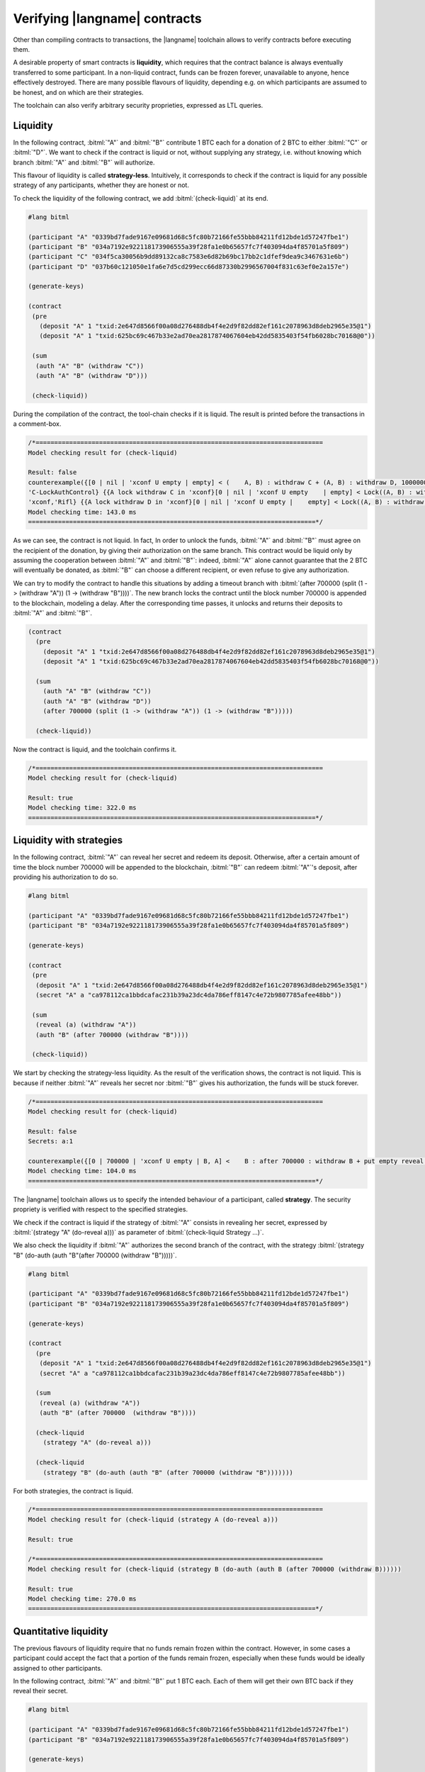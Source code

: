 ==============================
Verifying |langname| contracts
==============================

Other than compiling contracts to transactions, the |langname| toolchain
allows to verify contracts before executing them.

A desirable property of smart contracts is **liquidity**, 
which requires that the contract balance is always eventually transferred to some participant. 
In a non-liquid contract, funds can be frozen forever, unavailable to anyone, hence effectively destroyed. 
There are many possible flavours of liquidity, depending e.g. on which
participants are assumed to be honest, and on which are their strategies.

The toolchain can also verify arbitrary security proprieties,
expressed as LTL queries.


"""""""""""""""""""""""""""""""
Liquidity
"""""""""""""""""""""""""""""""

In the following contract, :bitml:`"A"` and :bitml:`"B"` contribute 1 BTC each
for a donation of 2 BTC to either :bitml:`"C"` or :bitml:`"D"`.
We want to check if the contract is liquid or not, without supplying any strategy,
i.e. without knowing which branch :bitml:`"A"` and :bitml:`"B"` will authorize.

This flavour of liquidity is called **strategy-less**.
Intuitively, it corresponds to check 
if the contract is liquid for any possible strategy of any participants,
whether they are honest or not.

To check the liquidity of the following contract, 
we add :bitml:`(check-liquid)` at its end.

.. code-block:: bitml

	#lang bitml

	(participant "A" "0339bd7fade9167e09681d68c5fc80b72166fe55bbb84211fd12bde1d57247fbe1")
	(participant "B" "034a7192e922118173906555a39f28fa1e0b65657fc7f403094da4f85701a5f809")
	(participant "C" "034f5ca30056b9dd89132ca8c7583e6d82b69bc17bb2c1dfef9dea9c3467631e6b")
	(participant "D" "037b60c121050e1fa6e7d5cd299ecc66d87330b2996567004f831c63ef0e2a157e")

	(generate-keys)

	(contract
	 (pre 
	   (deposit "A" 1 "txid:2e647d8566f00a08d276488db4f4e2d9f82dd82ef161c2078963d8deb2965e35@1")
	   (deposit "A" 1 "txid:625bc69c467b33e2ad70ea2817874067604eb42dd5835403f54fb6028bc70168@0"))
	 
	 (sum
	  (auth "A" "B" (withdraw "C"))
	  (auth "A" "B" (withdraw "D")))

	 (check-liquid))

During the compilation of the contract, the tool-chain checks if it is liquid. The result is printed before the transactions in a comment-box.

.. code-block:: balzac

	/*=============================================================================
	Model checking result for (check-liquid)

	Result: false
	counterexample({[0 | nil | 'xconf U empty | empty] < (    A, B) : withdraw C + (A, B) : withdraw D, 100000000 satoshi > 'xconf,    
	'C-LockAuthControl} {{A lock withdraw C in 'xconf}[0 | nil | 'xconf U empty    | empty] < Lock((A, B) : withdraw C) + (A, B) : withdraw D, 100000000 satoshi >    
	'xconf,'Rifl} {{A lock withdraw D in 'xconf}[0 | nil | 'xconf U empty |    empty] < Lock((A, B) : withdraw C) + Lock((A, B) : withdraw D), 100000000    satoshi > 'xconf,'Finalize}, {[0 | nil | 'xconf U empty | empty] < Lock((A, B)    : withdraw C) + Lock((A, B) : withdraw D), 100000000 satoshi > 'xconf,    solution})
	Model checking time: 143.0 ms
	=============================================================================*/


As we can see, the contract is not liquid. 
In fact, In order to unlock the funds, :bitml:`"A"` and :bitml:`"B"` must agree on the recipient of the donation,
by giving their authorization on the same branch. This contract would be liquid
only by assuming the cooperation between :bitml:`"A"` and :bitml:`"B"`: indeed, :bitml:`"A"` alone cannot
guarantee that the 2 BTC will eventually be donated, as :bitml:`"B"` can choose a different
recipient, or even refuse to give any authorization. 

We can try to modify the contract to handle this situations by adding a timeout branch
with :bitml:`(after 700000 (split (1 -> (withdraw "A")) (1 -> (withdraw "B"))))`.
The new branch locks the contract until the block number 700000 is appended to the blockchain,
modeling a delay.
After the corresponding time passes, it unlocks and returns their deposits to :bitml:`"A"` and :bitml:`"B"`.

.. code-block:: bitml

    (contract
      (pre 
        (deposit "A" 1 "txid:2e647d8566f00a08d276488db4f4e2d9f82dd82ef161c2078963d8deb2965e35@1")
        (deposit "A" 1 "txid:625bc69c467b33e2ad70ea2817874067604eb42dd5835403f54fb6028bc70168@0"))
	 
      (sum
        (auth "A" "B" (withdraw "C"))
        (auth "A" "B" (withdraw "D"))
        (after 700000 (split (1 -> (withdraw "A")) (1 -> (withdraw "B")))))

      (check-liquid))

Now the contract is liquid, and the toolchain confirms it.

.. code-block:: balzac
	
	/*=============================================================================
	Model checking result for (check-liquid)

	Result: true
	Model checking time: 322.0 ms
	=============================================================================*/

"""""""""""""""""""""""""""""""
Liquidity with strategies
"""""""""""""""""""""""""""""""

In the following contract, :bitml:`"A"` can reveal her secret and redeem its deposit.
Otherwise, after a certain amount of time the block number 700000 will be appended to the blockchain,
:bitml:`"B"` can redeem :bitml:`"A"`'s deposit, after providing his authorization to do so. 

.. code-block:: bitml

	#lang bitml

	(participant "A" "0339bd7fade9167e09681d68c5fc80b72166fe55bbb84211fd12bde1d57247fbe1")
	(participant "B" "034a7192e922118173906555a39f28fa1e0b65657fc7f403094da4f85701a5f809")

	(generate-keys)

	(contract
	 (pre 
	  (deposit "A" 1 "txid:2e647d8566f00a08d276488db4f4e2d9f82dd82ef161c2078963d8deb2965e35@1")
	  (secret "A" a "ca978112ca1bbdcafac231b39a23dc4da786eff8147c4e72b9807785afee48bb"))
		 
	 (sum
	  (reveal (a) (withdraw "A"))
	  (auth "B" (after 700000 (withdraw "B"))))

	 (check-liquid))

We start by checking the strategy-less liquidity. 
As the result of the verification shows, the contract is not liquid.
This is because if neither :bitml:`"A"` reveals her secret nor :bitml:`"B"` gives his authorization, 
the funds will be stuck forever.

.. code-block:: balzac

	/*=============================================================================
	Model checking result for (check-liquid)

	Result: false
	Secrets: a:1 

	counterexample({[0 | 700000 | 'xconf U empty | B, A] <    B : after 700000 : withdraw B + put empty reveal a if True . withdraw A,    100000000 satoshi > 'xconf | {A : a # 1},'C-LockAuthRev} {{A lock-reveal a}[0 |    700000 | 'xconf U empty | B, A] Lock({A : a # 1}) | < B : after 700000 :    withdraw B + put empty reveal a if True . withdraw A, 100000000 satoshi >    'xconf,'Rifl} {{B lock after 700000 : withdraw B in 'xconf}[0 | 700000 |    'xconf U empty | B, A] Lock({A : a # 1}) | < Lock(B : after 700000 :    withdraw B) + put empty reveal a if True . withdraw A, 100000000 satoshi >    'xconf,'Rifl} {{delta 700000}[700000 | nil | 'xconf U empty | B, A] Lock({A    : a # 1}) | < Lock(B : after 700000 : withdraw B) + put empty reveal a if    True . withdraw A, 100000000 satoshi > 'xconf,'Finalize}, {[700000 | nil |    'xconf U empty | B, A] Lock({A : a # 1}) | < Lock(B : after 700000 :    withdraw B) + put empty reveal a if True . withdraw A, 100000000 satoshi >    'xconf,solution})
	Model checking time: 104.0 ms
	=============================================================================*/


The |langname| toolchain allows us to specify the intended behaviour of a participant, called **strategy**.
The security propriety is verified with respect to the specified strategies.

We check if the contract is liquid if the strategy of :bitml:`"A"`
consists in revealing her secret, expressed by :bitml:`(strategy "A" (do-reveal a)))`
as parameter of :bitml:`(check-liquid Strategy ...)`.

We also check the liquidity if :bitml:`"A"` authorizes the second branch of the contract,
with the strategy :bitml:`(strategy "B" (do-auth (auth "B"(after 700000 (withdraw "B")))))`.

.. code-block:: bitml

	#lang bitml

	(participant "A" "0339bd7fade9167e09681d68c5fc80b72166fe55bbb84211fd12bde1d57247fbe1")
	(participant "B" "034a7192e922118173906555a39f28fa1e0b65657fc7f403094da4f85701a5f809")

	(generate-keys)

	(contract
	  (pre 
	   (deposit "A" 1 "txid:2e647d8566f00a08d276488db4f4e2d9f82dd82ef161c2078963d8deb2965e35@1")
	   (secret "A" a "ca978112ca1bbdcafac231b39a23dc4da786eff8147c4e72b9807785afee48bb"))
		 
	  (sum
	   (reveal (a) (withdraw "A"))
	   (auth "B" (after 700000  (withdraw "B"))))

	  (check-liquid
	    (strategy "A" (do-reveal a)))
 
	  (check-liquid
	    (strategy "B" (do-auth (auth "B" (after 700000 (withdraw "B")))))))

For both strategies, the contract is liquid.

.. code-block:: balzac

	/*=============================================================================
	Model checking result for (check-liquid (strategy A (do-reveal a)))

	Result: true

	/*=============================================================================
	Model checking result for (check-liquid (strategy B (do-auth (auth B (after 700000 (withdraw B))))))

	Result: true
	Model checking time: 270.0 ms
	=============================================================================*/


"""""""""""""""""""""""""""""""
Quantitative liquidity
"""""""""""""""""""""""""""""""

The previous flavours of liquidity require that no funds remain frozen
within the contract. However, in some cases a participant could accept the fact that a
portion of the funds remain frozen, especially when these funds would be ideally
assigned to other participants. 

In the following contract, :bitml:`"A"` and :bitml:`"B"` put 1 BTC each.
Each of them will get their own BTC back if they reveal their secret.

.. code-block:: bitml

	#lang bitml

	(participant "A" "0339bd7fade9167e09681d68c5fc80b72166fe55bbb84211fd12bde1d57247fbe1")
	(participant "B" "034a7192e922118173906555a39f28fa1e0b65657fc7f403094da4f85701a5f809")

	(generate-keys)

	(contract
	  (pre 
	   (deposit "A" 1 "txid:2e647d8566f00a08d276488db4f4e2d9f82dd82ef161c2078963d8deb2965e35@1")
	   (deposit "B" 1 "txid:0f795bda36ac661f2b9a626d46049bc14b95b2d0e69f5fb7ccc4c3d767db9f34@1")
	   (secret "A" a "ca978112ca1bbdcafac231b39a23dc4da786eff8147c4e72b9807785afee48bb")
	   (secret "B" b "3e23e8160039594a33894f6564e1b1348bbd7a0088d42c4acb73eeaed59c009d"))
		 
	  (split
	   (1 -> (reveal (a) (withdraw "A")))
	   (1 -> (reveal (b) (withdraw "B"))))

	   (check "A" has-more-than 1
	    (strategy "A" (do-reveal a)))))

In this setting, :bitml:`"A"` is interested in checking if she will get back her bitcoin,
assuming that she reveals her secret. We check it using :bitml:`(check "A" has-more-than 1 (strategy "A" (do-reveal a)))`.

.. code-block:: balzac

	/*=============================================================================
	Model checking result for (check A has-more-than 1 (strategy A (do-reveal a)))

	Result: true
	Model checking time: 134.0 ms
	=============================================================================*/

"""""""""""""""""""""""""""""""
Custom LTL queries
"""""""""""""""""""""""""""""""

The following contract is a *timed commitment*, 
where :bitml:`"A"` wants to choose a secret :balzac:`a`, 
and reveal it before the deadline :balzac:`d`; 
if :bitml:`"A"` does notreveal the secret within :balzac:`d`, 
:bitml:`"B"` can redeem the 1 BTC deposit as a compensation.

.. code-block:: bitml

	#lang bitml

	(participant "A" "029c5f6f5ef0095f547799cb7861488b9f4282140d59a6289fbc90c70209c1cced")
	(participant "B" "022c3afb0b654d3c2b0e2ffdcf941eaf9b6c2f6fcf14672f86f7647fa7b817af30")

	(generate-keys)

	(define d 700000)

	(contract
	 (pre (deposit "A" 1 "txA@0")(secret "A" a "000a"))
	 
	 (sum (reveal (a) (withdraw "A"))
	      (after (ref d) (withdraw "B")))

	 (check-query "[]<> (a revealed => A has-deposit>= 100000000 satoshi)")

	 (check-query "[]<> (a revealed \\/ B has-deposit>= 100000000 satoshi)"))

The |langname| toolchain allows us to check custom LTL properties, 
tailored specifically for the contract being verified, using :bitml:`(check-query "query")`. 

In the timed commitment contract, we want the following two properties to be satisfied.

* 	If :bitml:`"A"` reveal her secret, she will get back her deposit. 
	We check this property with :bitml:`(check-query "[]<> (a revealed => A has-deposit>= 100000000 satoshi)")`.

* 	Either :bitml:`"B"` gets to know the secret, or he will get the bitcoin as compensation. 
	We check this property with :bitml:`(check-query "[]<> (a revealed \\/ B has-deposit>= 100000000 satoshi)"))`.

.. note::

	Due to the internal representation of numbers in the model check, all BTC values have to be expressed in **satoshi** when checking custom LTL queries.

The result is true for both queries: 

.. code-block:: balzac

	/*=============================================================================
	Model checking result for (check-query [] (a revealed => <> A has-deposit>= 100000000 satoshi))

	Result: true

	/*=============================================================================
	Model checking result for (check-query []<> (a revealed \/ B has-deposit>= 100000000 satoshi))

	Result: true
	Model checking time: 408.0 ms
	=============================================================================*/

The first LTL property has the same semantic as checking the quantitative liquidity of 1 BTC
if the strategy of :bitml:`"A"` is to reveal her secret, or
:bitml:`(check "A" has-more-than 1 (strategy "A" (do-reveal a)))`.
Instead, the second LTL property cannot be expressed as a combination of liquidity and strategies.

Other that :balzac:`revealed` and :balzac:`has-deposit>=`, you can express your LTL properties with :balzac:`has-deposit`, and :balzac:`has-deposit<=`.